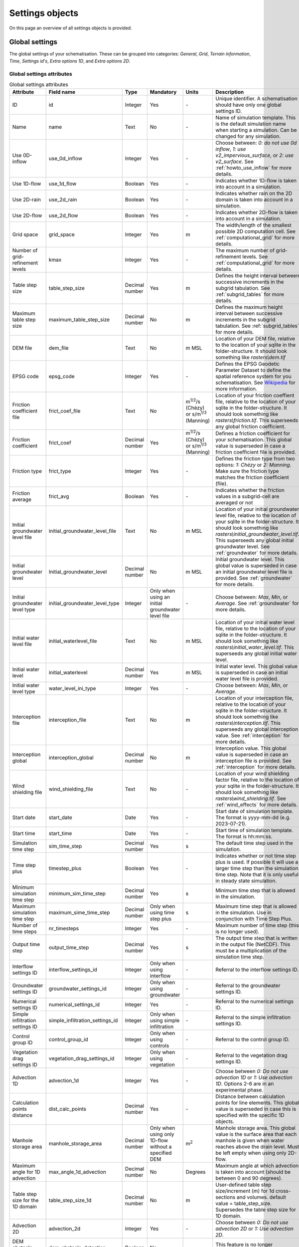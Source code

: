 .. _settings_objects:

Settings objects
================

On this page an overview of all settings objects is provided.

.. _global_settings:

Global settings
---------------

The global settings of your schematisation. These can be grouped into categories: *General*, *Grid*, *Terrain information*, *Time*, *Settings id's*, *Extra options 1D*, and *Extra options 2D*.

Global settings attributes
^^^^^^^^^^^^^^^^^^^^^^^^^^

.. todo::
	- Check if everything is correct in this table?
	- Is this still relevant: use_2d_rain
	- Same for nr_timesteps? This doesn't do anything anymore, correct? It is still mandatory to give a value for this?
	- I also don't think startdate and starttime still work.. The default is 01/01/2000, 12:00 I think and is used when starting a simulation.
	- Same for dem_obstacle_detection and dem_obstacle_height.
	
	- No idea what guess_dams does and whether it (still) works.
	- Technical documentation on maximum table step size is missing in h_subgrid.rst.
	- For the initial groundwater and initial waterlevel types the type is integer, but that is not shown in the QGIS-table. I think it should be as the frict_type. Because then it makes sense that it is an integer type.
	- Add documentation for the folder structure that 3Di uses.


.. list-table:: Global settings attributes
   :widths: 20 20 15 10 10 25 20
   :header-rows: 1

   * - Attribute
     - Field name
     - Type
     - Mandatory
     - Units
     - Description
     - Category
   * - ID
     - id
     - Integer
     - Yes
     - \-
     - Unique identifier. A schematisation should have only one global settings ID.
     - General
   * - Name
     - name
     - Text
     - No
     - \-
     - Name of simulation template. This is the default simulation name when starting a simulation. Can be changed for any simulation.
     - General
   * - Use 0D-inflow
     - use_0d_inflow
     - Integer
     - Yes
     - \-
     - Choose between: *0: do not use 0d inflow*, *1: use v2_impervious_surface*, or *2: use v2_surface*. See :ref:`howto_use_inflow` for more details.
     - General
   * - Use 1D-flow
     - use_1d_flow
     - Boolean
     - Yes
     - \-
     - Indicates whether 1D-flow is taken into account in a simulation.
     - General
   * - Use 2D-rain
     - use_2d_rain
     - Boolean
     - Yes
     - \-
     - Indicates whether rain on the 2D domain is taken into account in a simulation.
     - General
   * - Use 2D-flow
     - use_2d_flow
     - Boolean
     - Yes
     - \-
     - Indicates whether 2D-flow is taken into account in a simulation.
     - General
   * - Grid space
     - grid_space
     - Integer
     - Yes
     - m
     - The width/length of the smallest possible 2D computation cell. See :ref:`computational_grid` for more details.
     - Grid
   * - Number of grid-refinement levels
     - kmax
     - Integer
     - Yes
     - \-
     - The maximum number of grid-refinement levels. See :ref:`computational_grid` for more details.
     - Grid
   * - Table step size
     - table_step_size
     - Decimal number
     - Yes
     - m
     - Defines the height interval between successive increments in the subgrid tabulation. See :ref:`subgrid_tables` for more details.
     - Grid
   * - Maximum table step size
     - maximum_table_step_size
     - Decimal number
     - No
     - m
     - Defines the maximum height interval between successive increments in the subgrid tabulation. See :ref:`subgrid_tables` for more details.
     - Grid
   * - DEM file
     - dem_file
     - Text
     - No
     - m MSL
     - Location of your DEM file, relative to the location of your sqlite in the folder-structure. It should look something like *rasters\\dem.tif*
     - Terrain information
   * - EPSG code
     - epsg_code
     - Integer
     - Yes
     - \-
     - Defines the EPSG Geodetic Parameter Dataset to define the spatial reference system for you schematisation. See `Wikipedia <https://en.wikipedia.org/wiki/EPSG_Geodetic_Parameter_Dataset>`_ for more information.
     - Terrain information
   * - Friction coefficient file
     - frict_coef_file
     - Text
     - No
     - m\ :sup:`1/2`/s (Chèzy) or s/m\ :sup:`1/3` (Manning)
     - Location of your friction coeffient file, relative to the location of your sqlite in the folder-structure. It should look something like *rasters\\friction.tif*. This superseeds any global friction coefficient.
     - Terrain information
   * - Friction coefficient
     - frict_coef
     - Decimal number
     - Yes
     - m\ :sup:`1/2`/s (Chèzy) or s/m\ :sup:`1/3` (Manning)
     - Defines a friction coefficient for your schematisation. This global value is superseded in case a friction coefficient file is provided.
     - Terrain information
   * - Friction type
     - frict_type
     - Integer
     - Yes
     - \-
     - Defines the friction type from two options: *1: Chèzy* or *2: Manning*. Make sure the friction type matches the friction coefficient (file).
     - Terrain information
   * - Friction average
     - frict_avg
     - Boolean
     - Yes
     - \-
     - Indicates whether the friction values in a subgrid-cell are averaged or not
     - Terrain information
   * - Initial groundwater level file
     - initial_groundwater_level_file
     - Text
     - No
     - m MSL
     - Location of your initial groundwater level file, relative to the location of your sqlite in the folder-structure. It should look something like *rasters\\initial_groundwater_level.tif*. This superseeds any global initial groundwater level. See :ref:`groundwater` for more details.
     - Terrain information
   * - Initial groundwater level
     - Initial_groundwater_level
     - Decimal number
     - No
     - m MSL
     - Initial groundwater level. This global value is superseded in case an initial groundwater level file is provided. See :ref:`groundwater` for more details.
     - Terrain information
   * - Initial groundwater level type
     - initial_groundwater_level_type
     - Integer
     - Only when using an initial groundwater level file
     - \-
     - Choose between: *Max*, *Min*, or *Average*. See :ref:`groundwater` for more details.
     - Terrain information
   * - Initial water level file
     - initial_waterlevel_file
     - Text
     - No
     - m MSL
     - Location of your initial water level file, relative to the location of your sqlite in the folder-structure. It should look something like *rasters\\initial_water_level.tif*. This superseeds any global initial water level.
     - Terrain information
   * - Initial water level
     - initial_waterlevel
     - Decimal number
     - Yes
     - m MSL
     - Initial water level. This global value is superseded in case an initial water level file is provided.
     - Terrain information
   * - Initial water level type
     - water_level_ini_type
     - Integer
     - Yes
     - \-
     - Choose between: *Max*, *Min*, or *Average*.
     - Terrain information
   * - Interception file
     - interception_file
     - Text
     - No
     - m
     - Location of your interception file, relative to the location of your sqlite in the folder-structure. It should look something like *rasters\\interception.tif*. This superseeds any global interception value. See :ref:`interception` for more details.
     - Terrain information
   * - Interception global
     - interception_global
     - Decimal number
     - No
     - m
     - Interception value. This global value is superseded in case an interception file is provided. See :ref:`interception` for more details.
     - Terrain information
   * - Wind shielding file
     - wind_shielding_file
     - Text
     - No
     - \-
     - Location of your wind shielding factor file, relative to the location of your sqlite in the folder-structure. It should look something like *rasters\\wind_shielding.tif*. See :ref:`wind_effects` for more details.
     - Terrain information
   * - Start date
     - start_date
     - Date
     - Yes
     - \-
     - Start date of simulation template. The format is yyyy-mm-dd (e.g. 2023-07-21).
     - Time
   * - Start time
     - start_time
     - Date
     - Yes
     - \-
     - Start time of simulation template. The format is hh:mm:ss.
     - Time
   * - Simulation time step
     - sim_time_step
     - Decimal number
     - Yes
     - s
     - The default time step used in the simulation.
     - Time
   * - Time step plus
     - timestep_plus
     - Boolean
     - Yes
     - \-
     - Indicates whether or not time step plus is used. If possible it will use a larger time step than the simulation time step. Note that it is only useful in steady state simulation.
     - Time
   * - Minimum simulation time step
     - minimum_sim_time_step
     - Decimal number
     - Yes
     - s
     - Minimum time step that is allowed in the simulation.
     - Time
   * - Maximum simulation time step
     - maximum_sime_time_step
     - Decimal number
     - Only when using time step plus
     - s
     - Maximum time step that is allowed in the simulation. Use in conjunction with Time Step Plus.
     - Time
   * - Number of time steps
     - nr_timesteps
     - Integer
     - Yes
     - \-
     - Maximum number of time step (this is no longer used).
     - Time
   * - Output time step
     - output_time_step
     - Decimal number
     - Yes
     - s
     - The output time step that is written in the output file (NetCDF). This must be a multiplication of the simulation time step.
     - Time
   * - Interflow settings ID
     - interflow_settings_id
     - Integer
     - Only when using interflow
     - \-
     - Referral to the interflow settings ID.
     - Settings ID's
   * - Groundwater settings ID
     - groundwater_settings_id
     - Integer
     - Only when using groundwater
     - \-
     - Referral to the groundwater settings ID.
     - Settings ID's
   * - Numerical settings ID
     - numerical_settings_id
     - Integer
     - Yes
     - \-
     - Referral to the numerical settings ID.
     - Settings ID's
   * - Simple infiltration settings ID
     - simple_infiltration_settings_id
     - Integer
     - Only when using simple infiltration
     - \-
     - Referral to the simple infiltration settings ID.
     - Settings ID's
   * - Control group ID
     - control_group_id
     - Integer
     - Only when using controls
     - \-
     - Referral to the control group ID.
     - Settings ID's
   * - Vegetation drag settings ID
     - vegetation_drag_settings_id
     - Integer
     - Only when using vegetation
     - \-
     - Referral to the vegetation drag settings ID.
     - Settings ID's
   * - Advection 1D
     - advection_1d
     - Integer
     - Yes
     - \-
     - Choose between *0: Do not use advection 1D* or *1: Use advection 1D*. Options 2-6 are in an experimental phase.
     - Extra options 1D
   * - Calculation points distance
     - dist_calc_points
     - Decimal number
     - Yes
     - \-
     - Distance between calculation points for line elements. This global value is superseded in case this  is specified with the specific 1D objects.
     - Extra options 1D
   * - Manhole storage area
     - manhole_storage_area
     - Decimal number
     - Only when using only 1D-flow without a specified DEM
     - m\ :sup:`2`
     - Manhole storage area. This global value is the surface area that each manhole is given when water reaches above the drain level. Must be left empty when using only 2D-flow.
     - Extra options 1D
   * - Maximum angle for 1D advection
     - max_angle_1d_advection
     - Decimal number
     - No
     - Degrees
     - Maximum angle at which advection is taken into account (should be between 0 and 90 degrees).
     - Extra options 1D
   * - Table step size for the 1D domain
     - table_step_size_1d
     - Decimal number
     - No
     - m
     - User-defined table step size/increment (m) for 1d cross-sections and volumes. default value = table_step_size. Supersedes the table step size for 1D domain.
     - Extra options 1D
   * - Advection 2D
     - advection_2d
     - Integer
     - Yes
     - \-
     - Choose between *0: Do not use advection 2D* or *1: Use advection 2D*.
     - Extra options 2D
   * - DEM obstacle detection
     - dem_obstacle_detection
     - Boolean
     - No
     - \-
     - This feature is no longer supported.
     - Extra options 2D
   * - Guess dams
     - guess_dams
     - Boolean
     - No
     - \-
     - This feature is no longer supported.
     - Extra options 2D
   * - DEM obstacle height
     - dem_obstacle_height
     - Decimal number
     - No
     - m
     - This feature is no longer supported.
     - Extra options 2D
   * - Embedded cutoff threshold
     - embedded_cutoff_threshold
     - Decimal number
     - No
     - \-
     - Relative length of cell size. When an embedded channel intersects a 2D cell with a length shorter than the cell size * cutoff threshold, the embedded channel skips this 2D cell. This is useful for preventing very short embedded channel segments (which slow down your simulation).
     - Extra options 2D
   * - Flooding threshold
     - flooding_threshold
     - Decimal number
     - Yes
     - m
     - The water depth threshold for flow between 2D cells. The depth is relative to the lowest bathymetry pixel at the edge between two 2D cells. It should be equal or higher than 0.
     - Extra options 2D


.. _aggregation_settings:

Aggregation settings
--------------------

You can set multiple aggregation options for each *flow_variable* as long as the *aggregation_method* is not used twice for the same flow_variable. For more information about aggregation, see :ref:`aggregationnetcdf`.

Aggregation settings attributes
^^^^^^^^^^^^^^^^^^^^^^^^^^^^^^^

.. todo::
	- There are a few errors in the flow variables in the QGIS-table (Schematisation-editor): 
		- "Waterlevel" should be "Water level"
		- "Wet cross section" should be "Wet cross-sectional area"
		- "Wet surface" should be "Wet surface area"
		- "Volum" should be "Volume"
		- Not sure, but I think "Surface source sink discharge" should be "Surface source & sink discharge"

.. list-table:: Aggregation settings attributes
   :widths: 20 20 15 10 15 40
   :header-rows: 1

   * - Attribute
     - Field name
     - Type
     - Mandatory
     - Units
     - Description
   * - ID
     - id
     - Integer
     - Yes
     - \-
     - Unique identifier. Each aggregation needs a unique ID.
   * - Flow variable
     - flow_variable
     - Text
     - Yes
     - \-
     - The flow variables that can be used to aggregate. Choose between:
     
       - Discharge
       - Flow velocity
       - Pump discharge
       - Rain
       - Water level
       - Wet cross-sectional area
       - Wet surface
       - Lateral discharge
       - Volume
       - Simple infiltration
       - Leakage
       - Interception
       - Surface source & sink discharge
   * - Aggregation method
     - aggregation_method
     - Text
     - Yes
     - \-
     - The aggregation methods that can be used on a flow variable. Choose between:
     
       - Average: Calculates the average value of the variable over the aggregation interval.
       - Minimum: Calculates the minimum value of the variable over the aggregation interval.
       - Maximum: Calculates the maximum value of the variable over the aggregation interval.
       - Cumulative: Calculates the cumulative value of the variable over the aggregation interval by integrating over time [dt * variable].
       - Median: Calculates the median value of the variable over the aggregation interval.
       - Cumulative negative: Calculates the cumulative negative value of the variable over the aggregation interval by integrating over time [dt * variable].
       - Cumulative positive: Calculates the cumulative positive value of the variable over the aggregation interval by integrating over time [dt * variable].
       - Current: Uses the current value of a variable. This is for the Water Balance Tool. This is only valid for volume and intercepted_volume.
   * - Aggregation interval
     - time_step
     - Integer
     - Yes
     - s
     - Determines the interval over which the aggregation will be calculated
   * - Aggregation variable name
     - var_name
     - Text
     - Yes
     - \-
     - A user-defined aggregation variable name to distinguish between aggregated configuration of variables. It should be something like *discharge_cum_pos* or *water_level_max*
   * - Global settings id
     - global_settings_id
     - Integer
     - Yes
     - \-
     - Referral to the global settings ID

.. _simple_infiltration_settings:

Simple infiltration settings
----------------------------

Settings for 'simple' infiltration in models without groundwater. For more information on simple infiltration, see :ref:`simpleinfiltration`.

Simple infiltration attributes
^^^^^^^^^^^^^^^^^^^^^^^^^^^^^^

.. list-table:: Simple infiltration settings attributes
   :widths: 15 20 10 10 10 35
   :header-rows: 1

   * - Attribute
     - Field name
     - Type
     - Mandatory
     - Units
     - Description
   * - ID
     - id
     - Integer
     - Yes
     - \-
     - Unique identifier. A schematisation should have only one simple infiltration settings ID.
   * - Display name
     - display_name
     - Text
     - Yes
     - \-
     - For user administration only.
   * - Infiltration rate
     - infiltration_rate
     - Decimal number
     - Yes
     - mm/day
     - Infiltration rate.  This global value is superseded in case an infiltration rate file is provided.
   * - Infiltration rate file
     - infiltration_rate_file
     - Text
     - No
     - mm/day
     - Location of your infiltration rate file, relative to the location of your sqlite in the folder-structure. It should look something like *rasters\\infiltration.tif*. This superseeds any global infiltration rate.
   * - Maximum infiltration capacity
     - max_infiltration_capacity
     - Decimal number
     - No
     - m
     - Maximum infiltration capacity, which uses the sum of pixel values per 2D cell. Once this capacity has been reached there will be no more infiltration. This global value is superseded in case a maximum infiltration capacity file is provided.
   * - Maximum infiltration capacity file
     - max_infiltration_capacity_file
     - Text
     - No
     - m
     - Location of your maximum infiltration capacity file, relative to the location of your sqlite in the folder-structure. It should look something like *rasters\\max_infiltration.tif*. This superseeds any global maximum infiltration capacity.
   * - Infiltration surface option
     - infiltration_surface_option
     - Integer
     - Yes
     - \-
     - Option that determines how the infiltration works in 2D cells. Choose between *0: Rain (whole surface when raining, only wet pixels when dry)*, *1: Whole surface*, *2: Only wet surface*.


Groundwater settings
--------------------

Settings for groundwater models. For more information on groundwater, see :ref:`groundwater`.

Groundwater settings attributes
^^^^^^^^^^^^^^^^^^^^^^^^^^^^^^^

.. Todo::
	- Why is the equilibrium_infiltration_rate_type, the only value that is mandatory (at least according tot he Schematisation-editor) other than the global values.
	- Also the display_name is mandatory. Some settings tables have a mandatory display_name, for others it's not mandatory. This seems rather strange.
	

.. list-table:: Groundwater settings attributes
   :widths: 25 25 15 10 10 45 20
   :header-rows: 1

   * - Attribute
     - Field name
     - Type
     - Mandatory
     - Units
     - Description
     - Category
   * - ID
     - id
     - Integer
     - Yes
     - \-
     - Unique identifier. A schematisation should have only one groundwater settings ID.
     - General
   * - Display name
     - display_name
     - Text
     - Yes
     - \-
     - For user administration only.
     - General
   * - Equilibrium infiltration rate
     - equilibrium_infiltration_rate
     - Decimal number
     - No
     - mm/day
     - The equilibrium infiltration rate for Horton-based infiltration. For more information, see :ref:`grwhortoninfiltration`.
     - Equilibrium infiltration
   * - Equilibrium infiltration rate file
     - equilibrium_infiltration_rate_file
     - Text
     - No
     - mm/day
     - Location of your equilibrium infiltration rate file, relative to the location of your sqlite in the folder-structure. It should look something like *rasters\\gw_equilibrium_infiltration.tif*. For more information, see :ref:`grwhortoninfiltration`.
     - Equilibrium infiltration
   * - Equilibrium infiltration rate type
     - equilibrium_infiltration_rate_type
     - Integer
     - Yes
     - \-
     - Choose between: *0: Maximum*, *1: Minimum*, and *2: Average*.
     - Equilibrium infiltration
   * - Groundwater hydraulic connectivity
     - groundwater_hydr_connectivity
     - Decimal number
     - Yes
     - m/day
     - Darcy coefficient.
     - Hydro connectivity
   * - Groundwater hydraulic connectivity file
     - groundwater_hydr_connectivity_file
     - Text
     - No
     - m/day
     - Location of your groundwater hydraulic connectivity file, relative to the location of your sqlite in the folder-structure. It should look something like *rasters\\gw_hydro_conductivity.tif*.
     - Hydro connectivity
   * - Groundwater hydraulic connectivity type
     - groundwater_hydr_connectivity_type
     - Integer
     - No
     - \-
     - Choose between: *0: Maximum*, *1: Minimum*, and *2: Average*.
     - Hydro connectivity
   * - Groundwater impervious layer level
     - groundwater_impervious_layer_level
     - Decimal number
     - Yes
     - m MSL
     - Level of the impervious layer that acts as the bottom (and thus boundary) of the groundwater layer.
     - Impervious layer level
   * - Groundwater impervious layer level file
     - groundwater_impervious_layer_level_file
     - Text
     - No
     - m MSL
     - Location of your groundwater impervious layer level file, relative to the location of your sqlite in the folder-structure. It should look something like *rasters\\gw_imp_layer_lvl.tif*.
     - Impervious layer level
   * - Groundwater impervious layer level type
     - groundwater_impervious_layer_level_type
     - Integer
     - No
     - \-
     - Choose between: *0: Maximum*, *1: Minimum*, and *2: Average*.
     - Impervious layer level
   * - Initial infiltration rate
     - initial_infiltration_rate
     - Decimal number
     - Yes
     - mm/day
     - The initial infiltration rate for Horton-based infiltration. For more information, see :ref:`grwhortoninfiltration`.
     - Initial infiltration
   * - Initial infiltration rate file
     - initial_infiltration_rate_file
     - Text
     - No
     - mm/day
     - Location of your initial infiltration rate file, relative to the location of your sqlite in the folder-structure. It should look something like *rasters\\gw_ini_infiltration.tif*.
     - Initial infiltration
   * - Initial infiltration rate type
     - initial_infiltration_rate_type
     - Integer
     - No
     - \-
     - Choose between: *0: Maximum*, *1: Minimum*, and *2: Average*.
     - Initial infiltration
   * - Infiltration decay period
     - infiltration_decay_period
     - Decimal number
     - Yes
     - days
     - Period in which the infiltration rate decays to an equilibrium for Horton-based infiltration.
     - Infiltration decay
   * - Infiltration decay period file
     - infiltration_decay_period_file
     - Text
     - No
     - days
     - Location of your infiltration decay period file, relative to the location of your sqlite in the folder-structure. It should look something like *rasters\\gw_infil_decay.tif*.
     - Infiltration decay
   * - Infiltration decay period type
     - infiltration_decay_period_type
     - Integer
     - No
     - \-
     - Choose between: *0: Maximum*, *1: Minimum*, and *2: Average*.
     - Infiltration decay
   * - Leakage
     - leakage
     - Decimal number
     - Yes
     - mm/day
     - The bottom boundary condition (constant in time) that describes the leakage to deeper ground layers.
     - Leakage
   * - Leakage file
     - leakage_file
     - Text
     - No
     - mm/day
     - Location of your leakage file, relative to the location of your sqlite in the folder-structure. It should look something like *rasters\\gw_leakage.tif*.
     - Leakage
   * - Phreatic storage capacity
     - phreatic_storage_capacity
     - Decimal number
     - Yes
     - \-
     - The potential storage in the saturated zone (= porosity). The phreatic storage capacity is described by a value between 0 and 1.
     - Phreatic storage capacity
   * - Phreatic storage capacity file
     - phreatic_storage_capacity_file
     - Text
     - No
     - \-
     - Location of your phreatic storage capacity file, relative to the location of your sqlite in the folder-structure. It should look something like *rasters\\gw_phrea_storage_cap.tif*.
     - Phreatic storage capacity
   * - Phreatic storage capacity type
     - phreatic_storage_capacity_type
     - Integer
     - No
     - \-
     - Choose between: *0: Maximum*, *1: Minimum*, and *2: Average*.
     - Phreatic storage capacity

Interflow settings
------------------

Interflow can be used as an extra layer below the surface. For more information on Interflow, see :ref:`interflow`.

.. Todo::
	- Feedback: I noticed that order of attributes for the Hydraulic conductivity is first the file, then the global value. This is the same in the global-settings, but different in the simple infiltration settings, where the order is first a global value or a raster-file. It's a small thing, but would be better to have it the same across all tables.
	- In the interflow types, the correct spelling is "point-scaled" instead of "point scaled".

Interflow settings attributes
^^^^^^^^^^^^^^^^^^^^^^^^^^^^^

.. list-table:: Interflow settings attributes
   :widths: 20 20 15 10 10 40 20
   :header-rows: 1

   * - Attribute
     - Field name
     - Type
     - Mandatory
     - Units
     - Description
     - Category
   * - ID
     - id
     - Integer
     - Yes
     - \-
     - Unique identifier.
     - General
   * - Display name
     - display_name
     - Text
     - No
     - \-
     - For user administration only.
     - General
   * - Interflow type
     - interflow_type
     - Integer
     - Yes
     - \-
     - Choose between: (0) No interflow, (1) Local deepest point scaled porosity, (2) Global deepest point scaled porosity, (3) Local deepest point constant porosity, (4) Global deepest point constant porosity.
     - General
   * - Porosity
     - porosity
     - Decimal Number
     - Yes
     - \-
     - Porosity value of the interflow layer. It should be a value between 0 and 1. This global value is superseded in case a porosity file is provided.
     - Porosity
   * - Porosity file
     - porosity_file
     - Text
     - Yes
     - \-
     - Location of your porosity file, relative to the location of your sqlite in the folder-structure. It should look something like *rasters\\porosity.tif*. This superseeds any global porosity value.
     - Porosity
   * - Porosity layer thickness
     - porosity_layer_thickness
     - Decimal Number
     - Only if using interflow type *(1) Local deepest point scaled porosity* or *(2) Global deepest point scaled porosity*.
     - m
     - Thickness of the porosity layer relative to the DEM.
     - Porosity
   * - Hydraulic conductivity file
     - hydraulic_conductivity_file
     - Text
     - No
     - m/day
     - Location of your hydraulic conductivity file, relative to the location of your sqlite in the folder-structure. It should look something like *rasters\\hydraulic_conductivity.tif*. This superseeds any global hydraulic conductivity value.
     - Hydraulic conductivity
   * - Hydraulic conductivity
     - hydraulic_conductivity
     - Decimal Number
     - Yes
     - m/day
     - Hydraulic conductivity value. This global value is superseded in case a hydraulic conductivity file is provided.
     - Hydraulic conductivity
   * - Impervious layer elevation
     - impervious_layer_elevation
     - Decimal Number
     - Yes
     - m
     - Depth of impervious layer below lowest pixel. Value has to be greater than 0.
     - Impervious layer


.. _numerical_settings:

Numerical settings
------------------
 
Most users do not need to worry about these settings. More advanced users can change the default settings to improve their models. These can be grouped into categories: *General*, *Limiters*, *Matrix*, *Time*, *Thresholds*, *Miscellaneous*. For more information on the numerical settings, see :ref:`numerics`.

Numerical settings attributes
^^^^^^^^^^^^^^^^^^^^^^^^^^^^^

.. todo::
	- check whether the descriptions are actually correct. Some of them were quite difficult to deduce from the documentation (https://docs.3di.live/h_simulation_settings.html).
	- there are typos in the drop-down menu for use_of_nested_newton in the Schematisation-editor: there is a space too much between "schematisation" and "includes" and "closed profiles" should be without a hyphen.
	- Minimum surface area is explained nowhere, so I made up my own interpretation of it. This should be checked to make sure it is correct.
	- The discription in the drop-down menu for use_of_nested_newton is a little confusing. It makes more sense to first describe the model and then the required value. This also prevents the problem with this weird description: "70 for 1D, 2D surface and groundwater flow or higher", which should be "1D, 2D surface and groundwater flow: 70 (or higher)".

.. list-table:: Numerical settings attributes
   :widths: 20 20 15 10 10 40 15
   :header-rows: 1

   * - Attribute
     - Field name
     - Type
     - Mandatory
     - Units
     - Description
     - Category
   * - ID
     - id
     - Integer
     - Yes
     - \-
     - Unique identifier. A schematisation should have only one numerical settings ID.
     - General
   * - Limiter 1D gradient
     - limiter_grad_1d
     - Integer
     - No
     - \-
     - Limiter on the 1D water level gradient to allow the model to deal with unrealistically steep gradients. For more information, see :ref:`limiters`.
     - Limiters
   * - Limiter 2D gradient
     - limiter_grad_2d
     - Integer
     - No
     - \-
     - Limiter on the 2D water level gradient to allow the model to deal with unrealistically steep gradients. For more information, see :ref:`limiters`.
     - Limiters
   * - Limiter 2D slope cross-sectional area
     - limiter_slope_crosssectional_area_2d
     - Integer
     - No
     - \-
     - Limiter on the 2D slope cross-sectional area to allow the model to deal with unrealistically large cross-sectional areas resulting from the subgrid method in sloping terrain. Choose between *0*, *1*, *2*, and *3*. A limiter of 3 has to be used in combination with this water layer definition. For more information, see :ref:`limiters`.
     - Limiters
   * - Limiter 2D slope friction depth
     - limiter_slope_friction_2d
     - Integer
     - No
     - \-
     - Limiter on the 2D slope friction depth to allow the model to deal with unrealistically small friction values resulting from the subgrid method in sloping terrain. For more information, see :ref:`limiters`.
     - Limiters
   * - Convergence definition
     - convergence_cg
     - Decimal number
     - No
     - \-
     - Convergence definition to iteratively solve matrices. For more information, see :ref:`matrixsolvers`.
     - Matrix
   * - Minimum residual for convergence
     - convergence_eps
     - Decimal number
     - Yes
     - \-
     - Minimal residual for convergence of Newton iteration. For more information, see :ref:`matrixsolvers`.
     - Matrix
   * - Number of conjugate gradient method iterations
     - use_of_cg
     - Integer
     - Yes
     - \-
     - Number of iterations of the conjugate gradient method before switching to another method. For more information, see :ref:`matrixsolvers`.
     - Matrix
   * - Use of nested Newton
     - use_of_nested_newton
     - Integer
     - Yes
     - \-
     - Choose between *0: When the schematisation does not include 1D-elements with closed profiles* and *1: When the schematisation includes 1D-elements with closed profiles*. For more information, see :ref:`matrixsolvers`.
     - Matrix
   * - Maximum degree
     - max_degree
     - Integer
     - Yes
     - \-
     - Determines the efficiency of the matrix solver. Advised values depend on the type of model:
	 
       - Only 1D flow: 700
       - 1D and 2D flow: 7
       - Only surface 2D flow: 5
       - Surface and groundwater flow: 7
       - 1D, 2D surface and groundwater flow: 70 (or higher). Play around with this value in case of groundwater. This could potentially significantly speed up your model.
     - Matrix
   * - Maximum number of nonlinear iterations
     - max_nonlin_iterations
     - Integer
     - Yes
     - \-
     - Maximum number of nonlinear iterations in a single time step. For more information, see :ref:`matrixsolvers`.
     - Matrix
   * - Gradient method preconditioner
     - precon_cg
     - Integer
     - No
     - \-
     - Preconditioner for the matrix solver. Setting this to 1 generally increases simulation speed. For more information, see :ref:`matrixsolvers`.
     - Matrix
   * - Time integration method
     - integration_method
     - Integer
     - Yes
     - \-
     - For more information, see :ref:`matrixsolvers`.
     - Matrix
   * - Flow direction threshold
     - flow_direction_threshold
     - Decimal number
     - No
     - m/s
     - Threshold to determine the flow direction, in order to avoid flows of exactly 0.0 m/s.
     - Thresholds
   * - General numerical threshold
     - general_numerical_threshold
     - Decimal number
     - No
     - \-
     - Generally used numerical threshold to avoid singularities due to limited numerical accuracy.
     - Thresholds
   * - Thin water layer definition
     - thin_water_layer_definition
     - Decimal number
     - No
     - m/s
     - Has to be used in combination with a Limiter 2D slope cross-sectional area of 3. For more information, see :ref:`limiters`.
     - Thresholds
   * - Minimum friction velocity
     - minimum_friction_velocity
     - Decimal number
     - No
     - m/s
     - Minimum velocity that is used for the transition of a cell from dry to wet. This is done for model stability.
     - Thresholds
   * - Minimum surface area
     - minimum_surface_area
     - Decimal number
     - No
     - m\ :sup:`2`
     - Minimum surface area that is used for the transition of a cell from dry to wet. This is done for model stability.
     - Thresholds
   * - Strictness of CFL-condition for 1D flow
     - cfl_strictness_factor_1d
     - Decimal number
     - No
     - \-
     - Strictness of the Courant-Friedrichs-Lewy ratio for 1D flow.
     - Miscellaneous
   * - Strictness of CFL-condition for 2D flow
     - cfl_strictness_factor_2d
     - Decimal number
     - No
     - \-
     - Strictness of the Courant-Friedrichs-Lewy ratio for 2D flow.
     - Miscellaneous
   * - Shallow water friction correction
     - frict_shallow_water_correction
     - Integer
     - No
     - \-
     - Determines how the friction is calculated. Choose between *0*, *1*, *2*, and *3*. For more information, see :ref:`friction_settings`.
     - Miscellaneous
   * - Pump implicit ratio
     - pump_implicit_ratio
     - Decimal number
     - No
     - \-
     - Determines whether and how 3Di will adjust the pump capacity based on the (expected) available water. Should be between 0 and 1.
     - Miscellaneous
   * - Preissmann slot
     - preissmann_slot
     - Decimal number
     - No
     - m\ :sup:`2`
     - Mimics the effect of pressurized flows by creating a narrow slot on top of a pipe. Note that this method is not required for 3Di, but it can be used to compare results with other hydrodynamic software.
     - Miscellaneous

.. _schema_version:

Schema version settings
-----------------------

.. todo::
	- Check whether this is correct. I've added this here, because it shows up under Settings in the Schematisation-editor.

The schema version shows the version that is used for the schema. Using out-dated schema versions might cause problems.

Schema version settings attributes
^^^^^^^^^^^^^^^^^^^^^^^^^^^^^^^^^^

.. list-table:: Schema version settings attributes
   :widths: 20 20 15 10 10 40
   :header-rows: 1

   * - Attribute
     - Field name
     - Type
     - Mandatory
     - Units
     - Description
   * - Version number
     - version_num
     - Text
     - No
     - \-
     - Number determining which schematistion version is used.

.. _vegetation_drag:

Vegetation drag settings
------------------------

The *vegetation drag* table contains the input parameters that are used for 2D flow with vegetation. For an in-depth explanation of how 2D flow with vegetation is calculated by 3Di, see :ref:`flow_with_vegetation`. For more information on using vegetation in your 3Di model and choosing the right parameter values, see :ref:`a_how_to_vegetation`.

Vegetation drag can only be used with friction type 'Chezy', because the vegetation formulation (initially introduced by :cite:p:`Baptist2007`) uses Chezy.

.. Todo::
	- I'm not sure which settings are mandatory. These should be checked first. I've now stated that all global values are mandatory and all rasters as optional (as well as the display_name).
	- I've properly included a citation and refered to the paper (and changed "Baptist 2005" to "Baptist, 2007" because, judging by the title of the paper "On inducing equations for vegetation resistance", this is the proper paper). However, this should be checked.
	

Vegetation drag settings attributes
^^^^^^^^^^^^^^^^^^^^^^^^^^^^^^^^^^^

.. list-table:: Vegetation drag settings attributes
   :widths: 20 20 15 10 10 40
   :header-rows: 1

   * - Attribute
     - Field name
     - Type
     - Mandatory
     - Units
     - Description
   * - ID
     - id
     - Integer
     - Yes
     - \-
     - Unique identifier. A schematisation should have only one vegetation drag settings ID.
   * - Display name
     - display_name
     - Text
     - No
     - \-
     - For user administration only.
   * - Vegetation height
     - vegetation_height
     - Decimal number
     - Yes
     - m
     - Height of the vegetation, i.e. the length of the plant stems. This global value is superseded in case a vegetation height file is provided.
   * - Vegetation height file
     - vegetation_height_file
     - Text
     - No
     - m
     - Location of your vegetation height file, relative to the location of your sqlite in the folder-structure. It should look something like *rasters\\veg_height.tif*. This supersedes any global vegetation height.
   * - Vegetation stem count
     - vegetation_stem_count
     - Integer
     - Yes
     - #/m\ :sup:`2`
     - Density of plant stems. This global value is superseded in case a vegetation stem count file is provided.
   * - Vegetation stem count file
     - vegetation_stem_count_file
     - Text
     - No
     - #/m\ :sup:`2`
     - Location of your vegetation stem count file, relative to the location of your sqlite in the folder-structure. It should look something like *rasters\\veg_stem_count.tif*. This supersedes any global vegetation stem count.
   * - Vegetation stem diameter
     - vegetation_stem_diameter
     - Decimal number
     - Yes
     - m
     - Mean diameter of plant stems. This global value is superseded in case a vegetation stem diameter file is provided.
   * - Vegetation stem diameter file
     - vegetation_stem_diameter_file
     - Text
     - No
     - m
     - Location of your vegetation stem diameter file, relative to the location of your sqlite in the folder-structure. It should look something like *rasters\\veg_stem_diam.tif*. This supersedes any global vegetation stem diameter value.
   * - Vegetation drag coefficient
     - vegetation_drag_coefficient
     - Decimal number
     - Yes
     - \-
     - Coefficient to linearly scale the drag that vegetation exerts on the water. The drag resulting from vegetation is different for each situation. A large share of this variation is captured by choosing the correct values for vegetation height, stem count, and stem diameter. The drag coefficient can be used to account for the other factors that affect the drag. The drag coefficient can also be used as a calibration parameter. This global value is superseded in case a vegetation drag coefficient file is provided.
   * - Vegetation drag coefficient file
     - vegetation_drag_coefficient_file
     - Text
     - No
     - \-
     - Location of your vegetation drag coefficient file, relative to the location of your sqlite in the folder-structure. It should look something like *rasters\\veg_drag_coeff.tif*. This supersedes any global drag coefficient.
